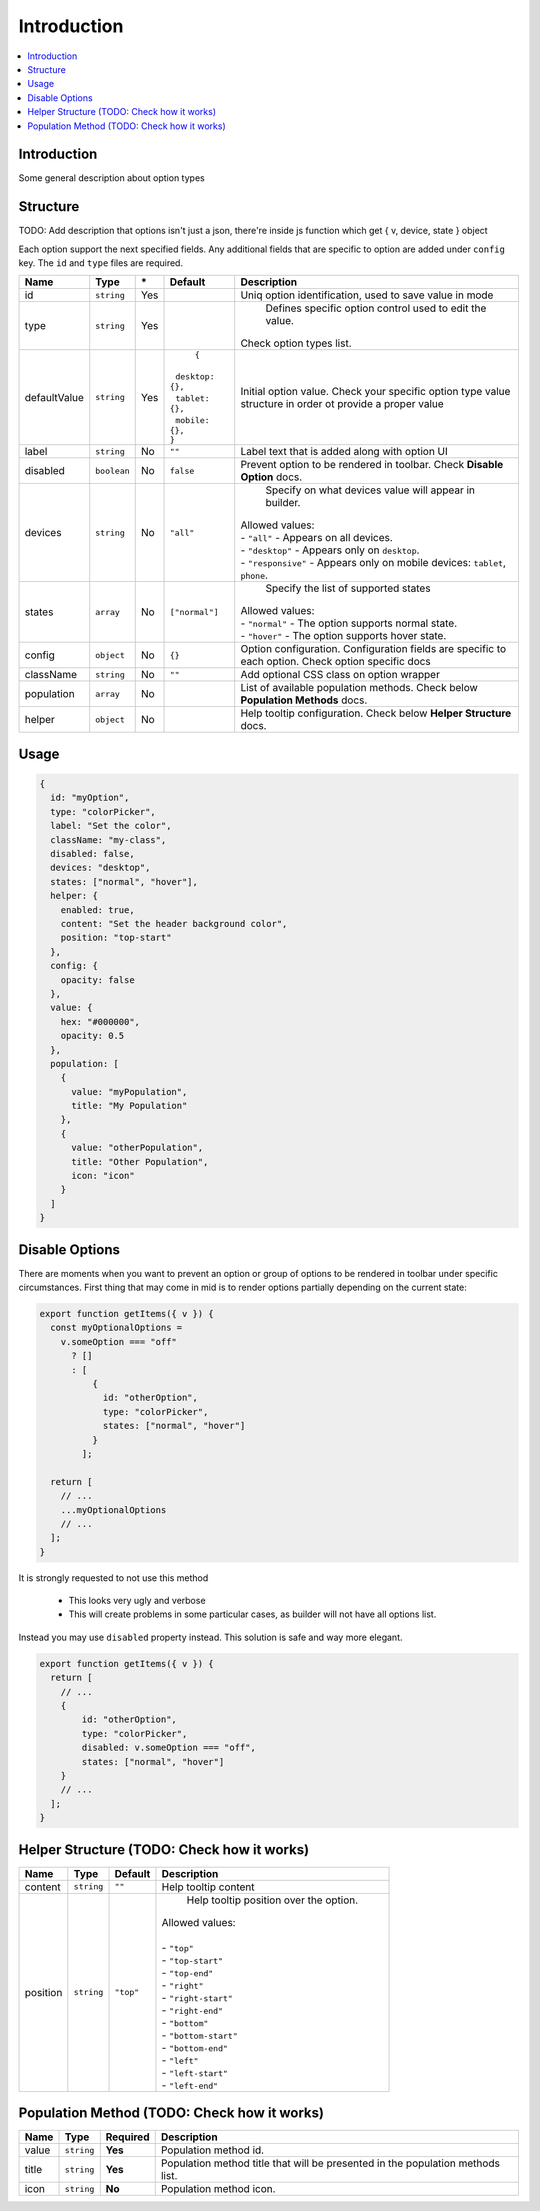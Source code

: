Introduction
============

.. |_| unicode:: 0xA0 
   :trim:

.. contents::
    :local:
    :backlinks: top

Introduction
------------

Some general description about option types

Structure
---------

TODO: Add description that options isn't just a json, there're inside js function which get { v, device, state } object

Each option support the next specified fields. Any additional fields that are specific to option are added under ``config`` key.
The ``id`` and ``type`` files are required.

+-----------------+-------------+--------------+------------------------------+-----------------------------------------------------------------------------------------------------------------------------------------------------------------------+
| **Name**        | **Type**    | **\***       | **Default**                  | **Description**                                                                                                                                                       |
+=================+=============+==============+==============================+=======================================================================================================================================================================+
| id              | ``string``  | Yes          |                              | Uniq option identification, used to save value in mode                                                                                                                |
+-----------------+-------------+--------------+------------------------------+-----------------------------------------------------------------------------------------------------------------------------------------------------------------------+
| type            | ``string``  | Yes          |                              | Defines specific option control used to edit the value.                                                                                                               |
|                 |             |              |                              || Check option types list.                                                                                                                                             |
+-----------------+-------------+--------------+------------------------------+-----------------------------------------------------------------------------------------------------------------------------------------------------------------------+
| defaultValue    | ``string``  | Yes          | ``{``                        | Initial option value. Check your specific option type value structure in order ot provide a proper value                                                              |
|                 |             |              || |_| |_| ``desktop: {},``    |                                                                                                                                                                       |
|                 |             |              || |_| |_| ``tablet: {},``     |                                                                                                                                                                       |
|                 |             |              || |_| |_| ``mobile: {},``     |                                                                                                                                                                       |
|                 |             |              || ``}``                       |                                                                                                                                                                       |
+-----------------+-------------+--------------+------------------------------+-----------------------------------------------------------------------------------------------------------------------------------------------------------------------+
| label           | ``string``  | No           | ``""``                       | Label text that is added along with option UI                                                                                                                         |
+-----------------+-------------+--------------+------------------------------+-----------------------------------------------------------------------------------------------------------------------------------------------------------------------+
| disabled        | ``boolean`` | No           | ``false``                    | Prevent option to be rendered in toolbar.                                                                                                                             |
|                 |             |              |                              | Check **Disable Option** docs.                                                                                                                                        |
+-----------------+-------------+--------------+------------------------------+-----------------------------------------------------------------------------------------------------------------------------------------------------------------------+
| devices         | ``string``  | No           | ``"all"``                    | Specify on what devices value will appear in builder.                                                                                                                 |
|                 |             |              |                              || Allowed values:                                                                                                                                                      |
|                 |             |              |                              || - ``"all"`` - Appears on all devices.                                                                                                                                |
|                 |             |              |                              || - ``"desktop"`` - Appears only on ``desktop``.                                                                                                                       |
|                 |             |              |                              || - ``"responsive"`` - Appears only on mobile devices: ``tablet``, ``phone``.                                                                                          |
+-----------------+-------------+--------------+------------------------------+-----------------------------------------------------------------------------------------------------------------------------------------------------------------------+
| states          | ``array``   | No           | ``["normal"]``               | Specify the list of supported states                                                                                                                                  |
|                 |             |              |                              || Allowed values:                                                                                                                                                      |
|                 |             |              |                              || - ``"normal"`` - The option supports normal state.                                                                                                                   |
|                 |             |              |                              || - ``"hover"`` - The option supports hover state.                                                                                                                     |
+-----------------+-------------+--------------+------------------------------+-----------------------------------------------------------------------------------------------------------------------------------------------------------------------+
| config          | ``object``  | No           | ``{}``                       | Option configuration. Configuration fields are specific to each option. Check option specific docs                                                                    |
+-----------------+-------------+--------------+------------------------------+-----------------------------------------------------------------------------------------------------------------------------------------------------------------------+
| className       | ``string``  | No           | ``""``                       | Add optional CSS class on option wrapper                                                                                                                              |
+-----------------+-------------+--------------+------------------------------+-----------------------------------------------------------------------------------------------------------------------------------------------------------------------+
| population      | ``array``   | No           |                              | List of available population methods. Check below **Population Methods** docs.                                                                                        |
+-----------------+-------------+--------------+------------------------------+-----------------------------------------------------------------------------------------------------------------------------------------------------------------------+
| helper          | ``object``  | No           |                              | Help tooltip configuration. Check below **Helper Structure** docs.                                                                                                    |
+-----------------+-------------+--------------+------------------------------+-----------------------------------------------------------------------------------------------------------------------------------------------------------------------+

Usage
-----

.. code-block:: javascript

    {
      id: "myOption",
      type: "colorPicker",
      label: "Set the color",
      className: "my-class",
      disabled: false,
      devices: "desktop",
      states: ["normal", "hover"],
      helper: {
        enabled: true,
        content: "Set the header background color",
        position: "top-start"
      },
      config: {
        opacity: false
      },
      value: {
        hex: "#000000",
        opacity: 0.5
      },
      population: [
        {
          value: "myPopulation",
          title: "My Population"
        },
        {
          value: "otherPopulation",
          title: "Other Population",
          icon: "icon"
        }
      ]
    }


Disable Options
----------------
There are moments when you want to prevent an option or group of options to be rendered in toolbar under specific circumstances.
First thing that may come in mid is to render options partially depending on the current state:

.. code-block:: javascript

    export function getItems({ v }) {
      const myOptionalOptions =
        v.someOption === "off"
          ? []
          : [
              {
                id: "otherOption",
                type: "colorPicker",
                states: ["normal", "hover"]
              }
            ];

      return [
        // ...
        ...myOptionalOptions
        // ...
      ];
    }

It is strongly requested to not use this method

 - This looks very ugly and verbose
 - This will create problems in some particular cases, as builder will not have all options list.

Instead you may use ``disabled`` property instead. This solution is safe and way more elegant.

.. code-block:: javascript

    export function getItems({ v }) {
      return [
        // ...
        {
            id: "otherOption",
            type: "colorPicker",
            disabled: v.someOption === "off",
            states: ["normal", "hover"]
        }
        // ...
      ];
    }


Helper Structure (TODO: Check how it works)
----------------

+-----------------+-------------+------------------+-----------------------------------------------------------------------------------------------------------------------------------------------------------------------+
| **Name**        | **Type**    | **Default**      | **Description**                                                                                                                                                       |
+=================+=============+==================+=======================================================================================================================================================================+
| content         | ``string``  | ``""``           | Help tooltip content                                                                                                                                                  |
+-----------------+-------------+------------------+-----------------------------------------------------------------------------------------------------------------------------------------------------------------------+
| position        | ``string``  | ``"top"``        | Help tooltip position over the option.                                                                                                                                |
|                 |             |                  || Allowed values:                                                                                                                                                      |
|                 |             |                  ||                                                                                                                                                                      |
|                 |             |                  || - ``"top"``                                                                                                                                                          |
|                 |             |                  || - ``"top-start"``                                                                                                                                                    |
|                 |             |                  || - ``"top-end"``                                                                                                                                                      |
|                 |             |                  || - ``"right"``                                                                                                                                                        |
|                 |             |                  || - ``"right-start"``                                                                                                                                                  |
|                 |             |                  || - ``"right-end"``                                                                                                                                                    |
|                 |             |                  || - ``"bottom"``                                                                                                                                                       |
|                 |             |                  || - ``"bottom-start"``                                                                                                                                                 |
|                 |             |                  || - ``"bottom-end"``                                                                                                                                                   |
|                 |             |                  || - ``"left"``                                                                                                                                                         |
|                 |             |                  || - ``"left-start"``                                                                                                                                                   |
|                 |             |                  || - ``"left-end"``                                                                                                                                                     |
+-----------------+-------------+------------------+-----------------------------------------------------------------------------------------------------------------------------------------------------------------------+


Population Method (TODO: Check how it works)
-----------------

+-----------------+-------------+------------------+-----------------------------------------------------------------------------------------------------------------------------------------------------------------------+
| **Name**        | **Type**    | **Required**     | **Description**                                                                                                                                                       |
+=================+=============+==================+=======================================================================================================================================================================+
| value           | ``string``  | **Yes**          | Population method id.                                                                                                                                                 |
+-----------------+-------------+------------------+-----------------------------------------------------------------------------------------------------------------------------------------------------------------------+
| title           | ``string``  | **Yes**          | Population method title that will be presented in the population methods list.                                                                                        |
+-----------------+-------------+------------------+-----------------------------------------------------------------------------------------------------------------------------------------------------------------------+
| icon            | ``string``  | **No**           | Population method icon.                                                                                                                                               |
+-----------------+-------------+------------------+-----------------------------------------------------------------------------------------------------------------------------------------------------------------------+


